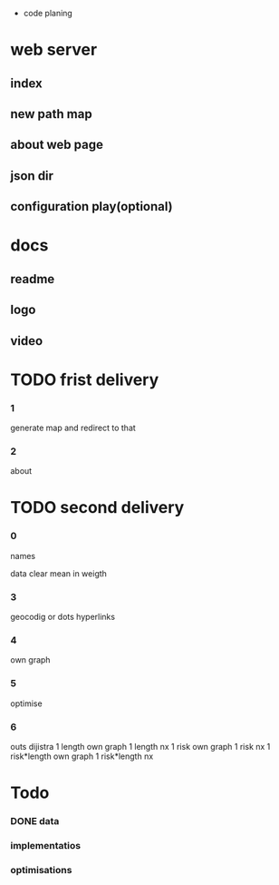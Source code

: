  * code planing
  
* web server
  
** index
   
** new path map
   
** about web page
   
** json dir
   
** configuration play(optional)
  
* docs
  
** readme
   
** logo
   
** video

   
* TODO frist delivery

*** 1
    generate map and redirect to that
  
*** 2
    about

* TODO second delivery
    
*** 0
names

data clear
mean in weigth

*** 3
    geocodig
    or
    dots hyperlinks

*** 4
own graph

*** 5
optimise

*** 6
    outs dijistra
    1 length  own graph  
    1 length nx
    1 risk own graph
    1 risk nx
    1 risk*length own graph
    1 risk*length nx

* Todo
*** DONE data
*** implementatios
*** optimisations
    
